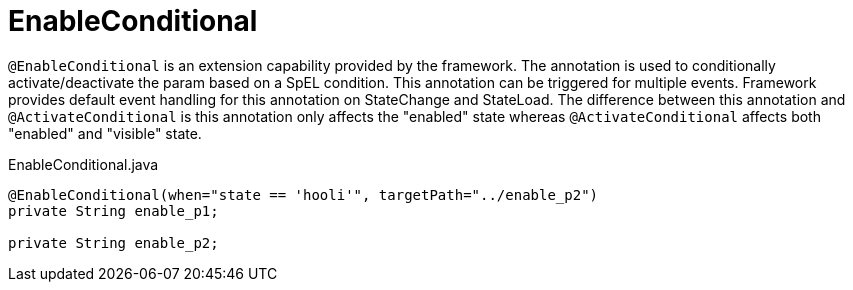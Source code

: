 [[config-annotations-enable-conditional]]
= EnableConditional

`@EnableConditional` is an extension capability provided by the framework. The annotation is used to conditionally activate/deactivate the param based on a SpEL condition. This annotation can be triggered for multiple events. Framework provides default event handling for this annotation on StateChange and StateLoad.
The difference between this annotation and `@ActivateConditional` is this annotation only affects the "enabled" state whereas `@ActivateConditional` affects both "enabled" and "visible" state.

[source,java,indent=0]
[subs="verbatim,attributes"]
.EnableConditional.java
----
	@EnableConditional(when="state == 'hooli'", targetPath="../enable_p2")
	private String enable_p1;

	private String enable_p2;
----
